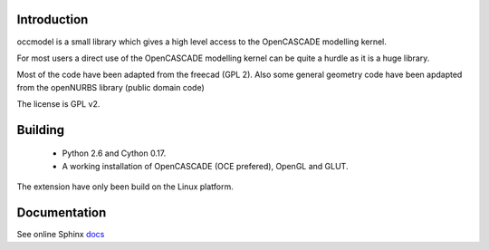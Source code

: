 Introduction
============

occmodel is a small library which gives a high level access
to the OpenCASCADE modelling kernel.

For most users a direct use of the OpenCASCADE modelling
kernel can be quite a hurdle as it is a huge library.

Most of the code have been adapted from the freecad (GPL 2).
Also some general geometry code have been apdapted from the
openNURBS library (public domain code)

The license is GPL v2.

Building
========

 * Python 2.6 and Cython 0.17.
 * A working installation of OpenCASCADE (OCE prefered), OpenGL and GLUT.

The extension have only been build on the Linux platform.

Documentation
=============

See online Sphinx docs_

.. _docs: http://tenko.github.com/occmodel/index.html